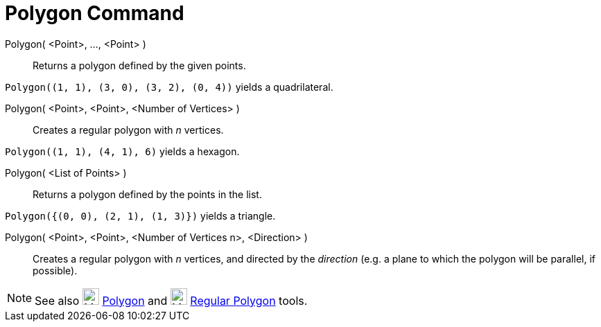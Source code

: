 = Polygon Command

Polygon( <Point>, ..., <Point> )::
  Returns a polygon defined by the given points.

[EXAMPLE]
====

`++Polygon((1, 1), (3, 0), (3, 2), (0, 4))++` yields a quadrilateral.

====

Polygon( <Point>, <Point>, <Number of Vertices> )::
  Creates a regular polygon with _n_ vertices.

[EXAMPLE]
====

`++Polygon((1, 1), (4, 1), 6)++` yields a hexagon.

====

Polygon( <List of Points> )::
  Returns a polygon defined by the points in the list.

[EXAMPLE]
====

`++Polygon({(0, 0), (2, 1), (1, 3)})++` yields a triangle.

====

Polygon( <Point>, <Point>, <Number of Vertices n>, <Direction> )::
  Creates a regular polygon with _n_ vertices, and directed by the _direction_ (e.g. a plane to which the polygon will
  be parallel, if possible).

[NOTE]
====

See also image:24px-Mode_polygon.svg.png[Mode polygon.svg,width=24,height=24] xref:/tools/Polygon_Tool.adoc[Polygon] and
image:24px-Mode_regularpolygon.svg.png[Mode regularpolygon.svg,width=24,height=24]
xref:/tools/Regular_Polygon_Tool.adoc[Regular Polygon] tools.

====
